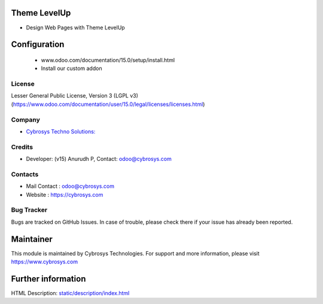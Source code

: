 .. image:: https://img.shields.io/badge/license-LGPL--3-green.svg
    :target: https://www.gnu.org/licenses/agpl-3.0-standalone.html
    :alt: License: LGPL-3

Theme LevelUp
============
* Design Web Pages with Theme LevelUp

Configuration
=============
    - www.odoo.com/documentation/15.0/setup/install.html
    - Install our custom addon

License
-------
Lesser General Public License, Version 3 (LGPL v3)
(https://www.odoo.com/documentation/user/15.0/legal/licenses/licenses.html)

Company
-------
* `Cybrosys Techno Solutions: <https://cybrosys.com>`__

Credits
-------
* Developer: (v15) Anurudh P, Contact: odoo@cybrosys.com

Contacts
--------
* Mail Contact : odoo@cybrosys.com
* Website : https://cybrosys.com

Bug Tracker
-----------
Bugs are tracked on GitHub Issues. In case of trouble, please check there if your issue has already been reported.

Maintainer
==========
.. image:: https://cybrosys.com/images/logo.png
   :target: https://cybrosys.com
This module is maintained by Cybrosys Technologies.
For support and more information, please visit https://www.cybrosys.com

Further information
===================
HTML Description: `<static/description/index.html>`__
